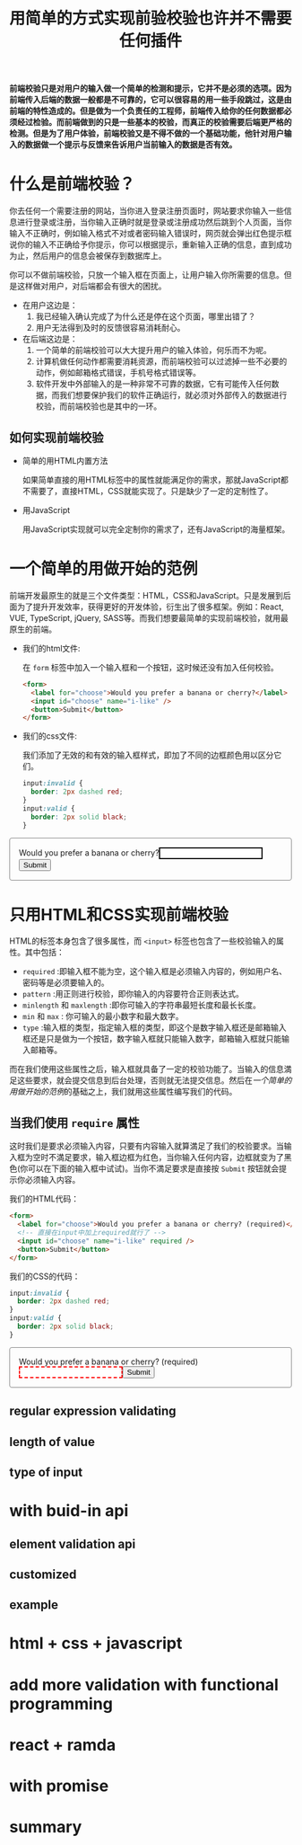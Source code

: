 :PROPERTIES:
:ID:       8c0a837b-c2b1-4a25-9752-8157e425d31e
:END:
#+startup: showeverything
#+options: toc:nil
#+title: 用简单的方式实现前验校验也许并不需要任何插件

*前端校验只是对用户的输入做一个简单的检测和提示，它并不是必须的选项。因为前端传入后端的数据一般都是不可靠的，它可以很容易的用一些手段跳过，这是由前端的特性造成的。但是做为一个负责任的工程师，前端传入给你的任何数据都必须经过检验。而前端做到的只是一些基本的校验，而真正的校验需要后端更严格的检测。但是为了用户体验，前端校验又是不得不做的一个基础功能，他针对用户输入的数据做一个提示与反馈来告诉用户当前输入的数据是否有效。*

#+toc: headlines

* 什么是前端校验？

你去任何一个需要注册的网站，当你进入登录注册页面时，网站要求你输入一些信息进行登录或注册，当你输入正确时就是登录或注册成功然后跳到个人页面，当你输入不正确时，例如输入格式不对或者密码输入错误时，网页就会弹出红色提示框说你的输入不正确给予你提示，你可以根据提示，重新输入正确的信息，直到成功为止，然后用户的信息会被保存到数据库上。

你可以不做前端校验，只放一个输入框在页面上，让用户输入你所需要的信息。但是这样做对用户，对后端都会有很大的困扰。
- 在用户这边是：
  1. 我已经输入确认完成了为什么还是停在这个页面，哪里出错了？
  2. 用户无法得到及时的反馈很容易消耗耐心。
- 在后端这边是：
  1. 一个简单的前端校验可以大大提升用户的输入体验，何乐而不为呢。
  2. 计算机做任何动作都需要消耗资源，而前端校验可以过滤掉一些不必要的动作，例如邮箱格式错误，手机号格式错误等。
  3. 软件开发中外部输入的是一种非常不可靠的数据，它有可能传入任何数据，而我们想要保护我们的软件正确运行，就必须对外部传入的数据进行校验，而前端校验也是其中的一环。

** 如何实现前端校验

- 简单的用HTML内置方法

  如果简单直接的用HTML标签中的属性就能满足你的需求，那就JavaScript都不需要了，直接HTML，CSS就能实现了。只是缺少了一定的定制性了。

- 用JavaScript

  用JavaScript实现就可以完全定制你的需求了，还有JavaScript的海量框架。

* 一个简单的用做开始的范例

前端开发最原生的就是三个文件类型：HTML，CSS和JavaScript。只是发展到后面为了提升开发效率，获得更好的开发体验，衍生出了很多框架。例如：React, VUE, TypeScript, jQuery, SASS等。而我们想要最简单的实现前端校验，就用最原生的前端。

- 我们的html文件:

  在 ~form~ 标签中加入一个输入框和一个按钮，这时候还没有加入任何校验。
  #+name: html
  #+begin_src html
    <form>
      <label for="choose">Would you prefer a banana or cherry?</label>
      <input id="choose" name="i-like" />
      <button>Submit</button>
    </form>
  #+end_src

- 我们的css文件:

  我们添加了无效的和有效的输入框样式，即加了不同的边框颜色用以区分它们。
  #+name: css
  #+begin_src css
    input:invalid {
      border: 2px dashed red;
    }
    input:valid {
      border: 2px solid black;
    }
  #+end_src

#+html: <form><style>input:invalid{border: 2px dashed red;}input:valid{border: 2px solid black;}form{border:1px solid gray;border-radius:4px;padding:16px;}</style><label for="choose">Would you prefer a banana or cherry?</label><input id="choose" name="i-like" /><button>Submit</button></form>

* 只用HTML和CSS实现前端校验

HTML的标签本身包含了很多属性，而 ~<input>~ 标签也包含了一些校验输入的属性。其中包括：
- ~required~ :即输入框不能为空，这个输入框是必须输入内容的，例如用户名、密码等是必须要输入的。
- ~pattern~ :用正则进行校验，即你输入的内容要符合正则表达式。
- ~minlength~ 和 ~maxlength~ :即你可输入的字符串最短长度和最长长度。
- ~min~ 和 ~max~ : 你可输入的最小数字和最大数字。
- ~type~ :输入框的类型，指定输入框的类型，即这个是数字输入框还是邮箱输入框还是只是做为一个按钮，数字输入框就只能输入数字，邮箱输入框就只能输入邮箱等。
而在我们使用这些属性之后，输入框就具备了一定的校验功能了。当输入的信息満足这些要求，就会提交信息到后台处理，否则就无法提交信息。然后在[[*一个简单的用做开始的范例][一个简单的用做开始的范例]]的基础之上，我们就用这些属性编写我们的代码。

** 当我们使用 ~require~ 属性

这时我们是要求必须输入内容，只要有内容输入就算満足了我们的校验要求。当输入框为空时不満足要求，输入框边框为红色，当你输入任何内容，边框就变为了黑色(你可以在下面的输入框中试试)。当你不満足要求是直接按 ~Submit~ 按钮就会提示你必须输入内容。

我们的HTML代码：
#+name: required html
#+begin_src html
  <form>
    <label for="choose">Would you prefer a banana or cherry? (required)</label>
    <!-- 直接在input中加上required就行了 -->
    <input id="choose" name="i-like" required />
    <button>Submit</button>
  </form>
#+end_src

我们的CSS的代码：
#+name: required css
#+begin_src css
  input:invalid {
    border: 2px dashed red;
  }
  input:valid {
    border: 2px solid black;
  }
#+end_src

#+html: <form><style>input:invalid{border: 2px dashed red;}input:valid {border: 2px solid black;}</style><label for="choose">Would you prefer a banana or cherry? (required)</label><input id="choose" name="i-like" required /><button>Submit</button></form>

** regular expression validating

** length of value

** type of input

* with buid-in api

** element validation api

** customized

** example

* html + css + javascript

* add more validation with functional programming

* react + ramda

* with promise

* summary
